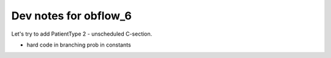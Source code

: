 Dev notes for obflow_6
----------------------

Let's try to add PatientType 2 - unscheduled C-section.

- hard code in branching prob in constants